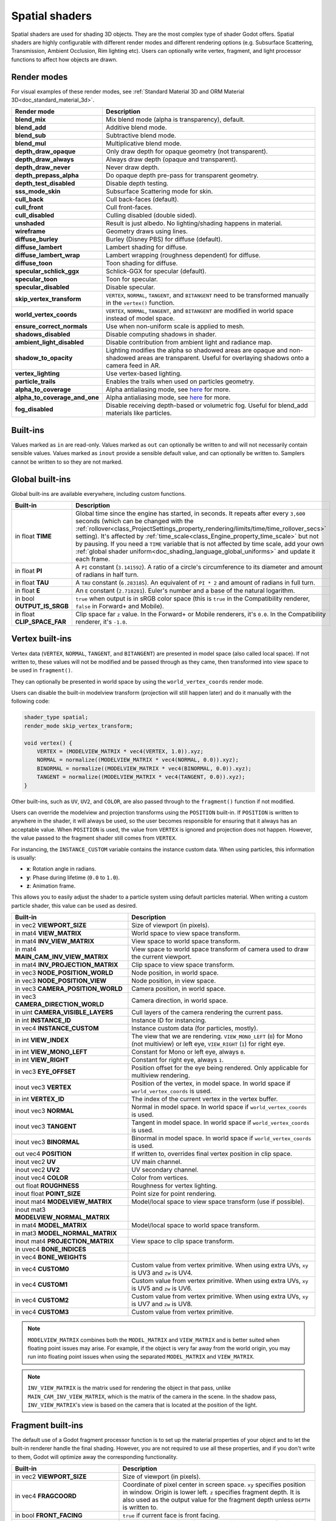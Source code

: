 .. _doc_spatial_shader:

Spatial shaders
===============

Spatial shaders are used for shading 3D objects. They are the most complex type of shader Godot offers.
Spatial shaders are highly configurable with different render modes and different rendering options
(e.g. Subsurface Scattering, Transmission, Ambient Occlusion, Rim lighting etc). Users can optionally
write vertex, fragment, and light processor functions to affect how objects are drawn.

Render modes
------------
For visual examples of these render modes, see :ref:`Standard Material 3D and ORM Material 3D<doc_standard_material_3d>`.

+-------------------------------+------------------------------------------------------------------------------------------------------+
| Render mode                   | Description                                                                                          |
+===============================+======================================================================================================+
| **blend_mix**                 | Mix blend mode (alpha is transparency), default.                                                     |
+-------------------------------+------------------------------------------------------------------------------------------------------+
| **blend_add**                 | Additive blend mode.                                                                                 |
+-------------------------------+------------------------------------------------------------------------------------------------------+
| **blend_sub**                 | Subtractive blend mode.                                                                              |
+-------------------------------+------------------------------------------------------------------------------------------------------+
| **blend_mul**                 | Multiplicative blend mode.                                                                           |
+-------------------------------+------------------------------------------------------------------------------------------------------+
| **depth_draw_opaque**         | Only draw depth for opaque geometry (not transparent).                                               |
+-------------------------------+------------------------------------------------------------------------------------------------------+
| **depth_draw_always**         | Always draw depth (opaque and transparent).                                                          |
+-------------------------------+------------------------------------------------------------------------------------------------------+
| **depth_draw_never**          | Never draw depth.                                                                                    |
+-------------------------------+------------------------------------------------------------------------------------------------------+
| **depth_prepass_alpha**       | Do opaque depth pre-pass for transparent geometry.                                                   |
+-------------------------------+------------------------------------------------------------------------------------------------------+
| **depth_test_disabled**       | Disable depth testing.                                                                               |
+-------------------------------+------------------------------------------------------------------------------------------------------+
| **sss_mode_skin**             | Subsurface Scattering mode for skin.                                                                 |
+-------------------------------+------------------------------------------------------------------------------------------------------+
| **cull_back**                 | Cull back-faces (default).                                                                           |
+-------------------------------+------------------------------------------------------------------------------------------------------+
| **cull_front**                | Cull front-faces.                                                                                    |
+-------------------------------+------------------------------------------------------------------------------------------------------+
| **cull_disabled**             | Culling disabled (double sided).                                                                     |
+-------------------------------+------------------------------------------------------------------------------------------------------+
| **unshaded**                  | Result is just albedo. No lighting/shading happens in material.                                      |
+-------------------------------+------------------------------------------------------------------------------------------------------+
| **wireframe**                 | Geometry draws using lines.                                                                          |
+-------------------------------+------------------------------------------------------------------------------------------------------+
| **diffuse_burley**            | Burley (Disney PBS) for diffuse (default).                                                           |
+-------------------------------+------------------------------------------------------------------------------------------------------+
| **diffuse_lambert**           | Lambert shading for diffuse.                                                                         |
+-------------------------------+------------------------------------------------------------------------------------------------------+
| **diffuse_lambert_wrap**      | Lambert wrapping (roughness dependent) for diffuse.                                                  |
+-------------------------------+------------------------------------------------------------------------------------------------------+
| **diffuse_toon**              | Toon shading for diffuse.                                                                            |
+-------------------------------+------------------------------------------------------------------------------------------------------+
| **specular_schlick_ggx**      | Schlick-GGX for specular (default).                                                                  |
+-------------------------------+------------------------------------------------------------------------------------------------------+
| **specular_toon**             | Toon for specular.                                                                                   |
+-------------------------------+------------------------------------------------------------------------------------------------------+
| **specular_disabled**         | Disable specular.                                                                                    |
+-------------------------------+------------------------------------------------------------------------------------------------------+
| **skip_vertex_transform**     | ``VERTEX``, ``NORMAL``, ``TANGENT``, and ``BITANGENT``                                               |
|                               | need to be transformed manually in the ``vertex()`` function.                                        |
+-------------------------------+------------------------------------------------------------------------------------------------------+
| **world_vertex_coords**       | ``VERTEX``, ``NORMAL``, ``TANGENT``, and ``BITANGENT``                                               |
|                               | are modified in world space instead of model space.                                                  |
+-------------------------------+------------------------------------------------------------------------------------------------------+
| **ensure_correct_normals**    | Use when non-uniform scale is applied to mesh.                                                       |
+-------------------------------+------------------------------------------------------------------------------------------------------+
| **shadows_disabled**          | Disable computing shadows in shader.                                                                 |
+-------------------------------+------------------------------------------------------------------------------------------------------+
| **ambient_light_disabled**    | Disable contribution from ambient light and radiance map.                                            |
+-------------------------------+------------------------------------------------------------------------------------------------------+
| **shadow_to_opacity**         | Lighting modifies the alpha so shadowed areas are opaque and                                         |
|                               | non-shadowed areas are transparent. Useful for overlaying shadows onto                               |
|                               | a camera feed in AR.                                                                                 |
+-------------------------------+------------------------------------------------------------------------------------------------------+
| **vertex_lighting**           | Use vertex-based lighting.                                                                           |
+-------------------------------+------------------------------------------------------------------------------------------------------+
| **particle_trails**           | Enables the trails when used on particles geometry.                                                  |
+-------------------------------+------------------------------------------------------------------------------------------------------+
| **alpha_to_coverage**         | Alpha antialiasing mode, see `here <https://github.com/godotengine/godot/pull/40364>`_ for more.     |
+-------------------------------+------------------------------------------------------------------------------------------------------+
| **alpha_to_coverage_and_one** | Alpha antialiasing mode, see `here <https://github.com/godotengine/godot/pull/40364>`_ for more.     |
+-------------------------------+------------------------------------------------------------------------------------------------------+
| **fog_disabled**              | Disable receiving depth-based or volumetric fog. Useful for blend_add materials like particles.      |
+-------------------------------+------------------------------------------------------------------------------------------------------+

Built-ins
---------

Values marked as ``in`` are read-only. Values marked as ``out`` can optionally be written to and will
not necessarily contain sensible values. Values marked as ``inout`` provide a sensible default
value, and can optionally be written to. Samplers cannot be written to so they are not marked.

Global built-ins
----------------

Global built-ins are available everywhere, including custom functions.

+-----------------------------+-----------------------------------------------------------------------------------------------------+
| Built-in                    | Description                                                                                         |
+=============================+=====================================================================================================+
| in float **TIME**           | Global time since the engine has started, in seconds. It repeats after every ``3,600``              |
|                             | seconds (which can  be changed with the                                                             |
|                             | :ref:`rollover<class_ProjectSettings_property_rendering/limits/time/time_rollover_secs>`            |
|                             | setting). It's affected by :ref:`time_scale<class_Engine_property_time_scale>` but not by pausing.  |
|                             | If you need a ``TIME`` variable that is not affected by time scale, add your own                    |
|                             | :ref:`global shader uniform<doc_shading_language_global_uniforms>` and update it each               |
|                             | frame.                                                                                              |
+-----------------------------+-----------------------------------------------------------------------------------------------------+
| in float **PI**             | A ``PI`` constant (``3.141592``).                                                                   |
|                             | A ratio of a circle's circumference to its diameter and amount of radians in half turn.             |
+-----------------------------+-----------------------------------------------------------------------------------------------------+
| in float **TAU**            | A ``TAU`` constant (``6.283185``).                                                                  |
|                             | An equivalent of ``PI * 2`` and amount of radians in full turn.                                     |
+-----------------------------+-----------------------------------------------------------------------------------------------------+
| in float **E**              | An ``E`` constant (``2.718281``). Euler's number and a base of the natural logarithm.               |
+-----------------------------+-----------------------------------------------------------------------------------------------------+
| in bool **OUTPUT_IS_SRGB**  | ``true`` when output is in sRGB color space (this is ``true`` in the Compatibility                  |
|                             | renderer, ``false`` in Forward+ and Mobile).                                                        |
+-----------------------------+-----------------------------------------------------------------------------------------------------+
| in float **CLIP_SPACE_FAR** | Clip space far ``z`` value.                                                                         |
|                             | In the Forward+ or Mobile renderers, it's ``0.0``.                                                  |
|                             | In the Compatibility renderer, it's ``-1.0``.                                                       |
+-----------------------------+-----------------------------------------------------------------------------------------------------+

Vertex built-ins
----------------

Vertex data (``VERTEX``, ``NORMAL``, ``TANGENT``, and ``BITANGENT``) are presented in model space
(also called local space). If not written to, these values will not be modified and be 
passed through as they came, then transformed into view space to be used in ``fragment()``.

They can optionally be presented in world space by using the ``world_vertex_coords`` render mode.

Users can disable the built-in modelview transform (projection will still happen later) and do
it manually with the following code:

.. code-block:: glsl

    shader_type spatial;
    render_mode skip_vertex_transform;

    void vertex() {
        VERTEX = (MODELVIEW_MATRIX * vec4(VERTEX, 1.0)).xyz;
        NORMAL = normalize((MODELVIEW_MATRIX * vec4(NORMAL, 0.0)).xyz);
        BINORMAL = normalize((MODELVIEW_MATRIX * vec4(BINORMAL, 0.0)).xyz);
        TANGENT = normalize((MODELVIEW_MATRIX * vec4(TANGENT, 0.0)).xyz);
    }

Other built-ins, such as ``UV``, ``UV2``, and ``COLOR``, are also passed through to the ``fragment()`` function if not modified.

Users can override the modelview and projection transforms using the ``POSITION`` built-in. If ``POSITION`` is written
to anywhere in the shader, it will always be used, so the user becomes responsible for ensuring that it always has
an acceptable value. When ``POSITION`` is used, the value from ``VERTEX`` is ignored and projection does not happen.
However, the value passed to the fragment shader still comes from ``VERTEX``.

For instancing, the ``INSTANCE_CUSTOM`` variable contains the instance custom data. When using particles, this information
is usually:

* **x**: Rotation angle in radians.
* **y**: Phase during lifetime (``0.0`` to ``1.0``).
* **z**: Animation frame.

This allows you to easily adjust the shader to a particle system using default particles material. When writing a custom particle
shader, this value can be used as desired.

+----------------------------------------+--------------------------------------------------------+
| Built-in                               | Description                                            |
+========================================+========================================================+
| in vec2 **VIEWPORT_SIZE**              | Size of viewport (in pixels).                          |
+----------------------------------------+--------------------------------------------------------+
| in mat4 **VIEW_MATRIX**                | World space to view space transform.                   |
+----------------------------------------+--------------------------------------------------------+
| in mat4 **INV_VIEW_MATRIX**            | View space to world space transform.                   |
+----------------------------------------+--------------------------------------------------------+
| in mat4 **MAIN_CAM_INV_VIEW_MATRIX**   | View space to world space transform of camera used to  |
|                                        | draw the current viewport.                             |
+----------------------------------------+--------------------------------------------------------+
| in mat4 **INV_PROJECTION_MATRIX**      | Clip space to view space transform.                    |
+----------------------------------------+--------------------------------------------------------+
| in vec3 **NODE_POSITION_WORLD**        | Node position, in world space.                         |
+----------------------------------------+--------------------------------------------------------+
| in vec3 **NODE_POSITION_VIEW**         | Node position, in view space.                          |
+----------------------------------------+--------------------------------------------------------+
| in vec3 **CAMERA_POSITION_WORLD**      | Camera position, in world space.                       |
+----------------------------------------+--------------------------------------------------------+
| in vec3 **CAMERA_DIRECTION_WORLD**     | Camera direction, in world space.                      |
+----------------------------------------+--------------------------------------------------------+
| in uint **CAMERA_VISIBLE_LAYERS**      | Cull layers of the camera rendering the current pass.  |
+----------------------------------------+--------------------------------------------------------+
| in int **INSTANCE_ID**                 | Instance ID for instancing.                            |
+----------------------------------------+--------------------------------------------------------+
| in vec4 **INSTANCE_CUSTOM**            | Instance custom data (for particles, mostly).          |
+----------------------------------------+--------------------------------------------------------+
| in int **VIEW_INDEX**                  | The view that we are rendering.                        |
|                                        | ``VIEW_MONO_LEFT`` (``0``) for Mono (not multiview) or |
|                                        | left eye, ``VIEW_RIGHT`` (``1``) for right eye.        |
+----------------------------------------+--------------------------------------------------------+
| in int **VIEW_MONO_LEFT**              | Constant for Mono or left eye, always ``0``.           |
+----------------------------------------+--------------------------------------------------------+
| in int **VIEW_RIGHT**                  | Constant for right eye, always ``1``.                  |
+----------------------------------------+--------------------------------------------------------+
| in vec3 **EYE_OFFSET**                 | Position offset for the eye being rendered.            |
|                                        | Only applicable for multiview rendering.               |
+----------------------------------------+--------------------------------------------------------+
| inout vec3 **VERTEX**                  | Position of the vertex, in model space.                |
|                                        | In world space if ``world_vertex_coords`` is used.     |
+----------------------------------------+--------------------------------------------------------+
| in int **VERTEX_ID**                   | The index of the current vertex in the vertex buffer.  |
+----------------------------------------+--------------------------------------------------------+
| inout vec3 **NORMAL**                  | Normal in model space.                                 |
|                                        | In world space if ``world_vertex_coords`` is used.     |
+----------------------------------------+--------------------------------------------------------+
| inout vec3 **TANGENT**                 | Tangent in model space.                                |
|                                        | In world space if ``world_vertex_coords`` is used.     |
+----------------------------------------+--------------------------------------------------------+
| inout vec3 **BINORMAL**                | Binormal in model space.                               |
|                                        | In world space if ``world_vertex_coords`` is used.     |
+----------------------------------------+--------------------------------------------------------+
| out vec4 **POSITION**                  | If written to, overrides final vertex position in clip |
|                                        | space.                                                 |
+----------------------------------------+--------------------------------------------------------+
| inout vec2 **UV**                      | UV main channel.                                       |
+----------------------------------------+--------------------------------------------------------+
| inout vec2 **UV2**                     | UV secondary channel.                                  |
+----------------------------------------+--------------------------------------------------------+
| inout vec4 **COLOR**                   | Color from vertices.                                   |
+----------------------------------------+--------------------------------------------------------+
| out float **ROUGHNESS**                | Roughness for vertex lighting.                         |
+----------------------------------------+--------------------------------------------------------+
| inout float **POINT_SIZE**             | Point size for point rendering.                        |
+----------------------------------------+--------------------------------------------------------+
| inout mat4 **MODELVIEW_MATRIX**        | Model/local space to view space transform              |
|                                        | (use if possible).                                     |
+----------------------------------------+--------------------------------------------------------+
| inout mat3 **MODELVIEW_NORMAL_MATRIX** |                                                        |
+----------------------------------------+--------------------------------------------------------+
| in mat4 **MODEL_MATRIX**               | Model/local space to world space transform.            |
+----------------------------------------+--------------------------------------------------------+
| in mat3 **MODEL_NORMAL_MATRIX**        |                                                        |
+----------------------------------------+--------------------------------------------------------+
| inout mat4 **PROJECTION_MATRIX**       | View space to clip space transform.                    |
+----------------------------------------+--------------------------------------------------------+
| in uvec4 **BONE_INDICES**              |                                                        |
+----------------------------------------+--------------------------------------------------------+
| in vec4 **BONE_WEIGHTS**               |                                                        |
+----------------------------------------+--------------------------------------------------------+
| in vec4 **CUSTOM0**                    | Custom value from vertex primitive. When using extra   |
|                                        | UVs, ``xy`` is UV3 and ``zw`` is UV4.                  |
+----------------------------------------+--------------------------------------------------------+
| in vec4 **CUSTOM1**                    | Custom value from vertex primitive. When using extra   |
|                                        | UVs, ``xy`` is UV5 and ``zw`` is UV6.                  |
+----------------------------------------+--------------------------------------------------------+
| in vec4 **CUSTOM2**                    | Custom value from vertex primitive. When using extra   |
|                                        | UVs, ``xy`` is UV7 and ``zw`` is UV8.                  |
+----------------------------------------+--------------------------------------------------------+
| in vec4 **CUSTOM3**                    | Custom value from vertex primitive.                    |
+----------------------------------------+--------------------------------------------------------+

.. note::

    ``MODELVIEW_MATRIX`` combines both the ``MODEL_MATRIX`` and ``VIEW_MATRIX`` and is better suited when floating point issues may arise. For example, if the object is very far away from the world origin, you may run into floating point issues when using the separated ``MODEL_MATRIX`` and ``VIEW_MATRIX``.

.. note::

    ``INV_VIEW_MATRIX`` is the matrix used for rendering the object in that pass, unlike ``MAIN_CAM_INV_VIEW_MATRIX``, which is the matrix of the camera in the scene. In the shadow pass, ``INV_VIEW_MATRIX``'s view is based on the camera that is located at the position of the light.

Fragment built-ins
------------------

The default use of a Godot fragment processor function is to set up the material properties of your object
and to let the built-in renderer handle the final shading. However, you are not required to use all
these properties, and if you don't write to them, Godot will optimize away the corresponding functionality.

+----------------------------------------+--------------------------------------------------------------------------------------------------+
| Built-in                               | Description                                                                                      |
+========================================+==================================================================================================+
| in vec2 **VIEWPORT_SIZE**              | Size of viewport (in pixels).                                                                    |
+----------------------------------------+--------------------------------------------------------------------------------------------------+
| in vec4 **FRAGCOORD**                  | Coordinate of pixel center in screen space. ``xy`` specifies position in window. Origin is lower |
|                                        | left. ``z`` specifies fragment depth. It is also used as the output value for the fragment depth |
|                                        | unless ``DEPTH`` is written to.                                                                  |
+----------------------------------------+--------------------------------------------------------------------------------------------------+
| in bool **FRONT_FACING**               | ``true`` if current face is front facing.                                                        |
+----------------------------------------+--------------------------------------------------------------------------------------------------+
| in vec3 **VIEW**                       | Normalized vector from fragment position to camera (in view space). This is the same for both    |
|                                        | perspective and orthogonal cameras.                                                              |
+----------------------------------------+--------------------------------------------------------------------------------------------------+
| in vec2 **UV**                         | UV that comes from the ``vertex()`` function.                                                    |
+----------------------------------------+--------------------------------------------------------------------------------------------------+
| in vec2 **UV2**                        | UV2 that comes from the ``vertex()`` function.                                                   |
+----------------------------------------+--------------------------------------------------------------------------------------------------+
| in vec4 **COLOR**                      | COLOR that comes from the ``vertex()`` function.                                                 |
+----------------------------------------+--------------------------------------------------------------------------------------------------+
| in vec2 **POINT_COORD**                | Point coordinate for drawing points with ``POINT_SIZE``.                                         |
+----------------------------------------+--------------------------------------------------------------------------------------------------+
| in mat4 **MODEL_MATRIX**               | Model/local space to world space transform.                                                      |
+----------------------------------------+--------------------------------------------------------------------------------------------------+
| in mat3 **MODEL_NORMAL_MATRIX**        |                                                                                                  |
+----------------------------------------+--------------------------------------------------------------------------------------------------+
| in mat4 **VIEW_MATRIX**                | World space to view space transform.                                                             |
+----------------------------------------+--------------------------------------------------------------------------------------------------+
| in mat4 **INV_VIEW_MATRIX**            | View space to world space transform.                                                             |
+----------------------------------------+--------------------------------------------------------------------------------------------------+
| in mat4 **PROJECTION_MATRIX**          | View space to clip space transform.                                                              |
+----------------------------------------+--------------------------------------------------------------------------------------------------+
| in mat4 **INV_PROJECTION_MATRIX**      | Clip space to view space transform.                                                              |
+----------------------------------------+--------------------------------------------------------------------------------------------------+
| in vec3 **NODE_POSITION_WORLD**        | Node position, in world space.                                                                   |
+----------------------------------------+--------------------------------------------------------------------------------------------------+
| in vec3 **NODE_POSITION_VIEW**         | Node position, in view space.                                                                    |
+----------------------------------------+--------------------------------------------------------------------------------------------------+
| in vec3 **CAMERA_POSITION_WORLD**      | Camera position, in world space.                                                                 |
+----------------------------------------+--------------------------------------------------------------------------------------------------+
| in vec3 **CAMERA_DIRECTION_WORLD**     | Camera direction, in world space.                                                                |
+----------------------------------------+--------------------------------------------------------------------------------------------------+
| in uint **CAMERA_VISIBLE_LAYERS**      | Cull layers of the camera rendering the current pass.                                            |
+----------------------------------------+--------------------------------------------------------------------------------------------------+
| in vec3 **VERTEX**                     | Position of the fragment (pixel), in view space. It is the ``VERTEX`` value from ``vertex()``    |
|                                        | interpolated between the face's vertices and transformed into view space.                        |
|                                        | If ``skip_vertex_transform`` is enabled, it may not be in view space.                            |
+----------------------------------------+--------------------------------------------------------------------------------------------------+
| inout vec3 **LIGHT_VERTEX**            | A writable version of ``VERTEX`` that can be used to alter light and shadows. Writing to this    |
|                                        | will not change the position of the fragment.                                                    |
+----------------------------------------+--------------------------------------------------------------------------------------------------+
| in int **VIEW_INDEX**                  | The view that we are rendering.                                                                  |
|                                        | ``VIEW_MONO_LEFT`` (``0``) for Mono (not multiview) or                                           |
|                                        | left eye, ``VIEW_RIGHT`` (``1``) for right eye.                                                  |
+----------------------------------------+--------------------------------------------------------------------------------------------------+
| in int **VIEW_MONO_LEFT**              | Constant for Mono or left eye, always ``0``.                                                     |
+----------------------------------------+--------------------------------------------------------------------------------------------------+
| in int **VIEW_RIGHT**                  | Constant for right eye, always ``1``.                                                            |
+----------------------------------------+--------------------------------------------------------------------------------------------------+
| in vec3 **EYE_OFFSET**                 | Position offset for the eye being rendered. Only applicable for multiview rendering.             |
+----------------------------------------+--------------------------------------------------------------------------------------------------+
| sampler2D **SCREEN_TEXTURE**           | Removed in Godot 4. Use a ``sampler2D`` with ``hint_screen_texture`` instead.                    |
+----------------------------------------+--------------------------------------------------------------------------------------------------+
| in vec2 **SCREEN_UV**                  | Screen UV coordinate for current pixel.                                                          |
+----------------------------------------+--------------------------------------------------------------------------------------------------+
| sampler2D **DEPTH_TEXTURE**            | Removed in Godot 4. Use a ``sampler2D`` with ``hint_depth_texture`` instead.                     |
+----------------------------------------+--------------------------------------------------------------------------------------------------+
| out float **DEPTH**                    | Custom depth value (range of ``[0.0, 1.0]``). If ``DEPTH`` is being written to in any shader     |
|                                        | branch, then you are responsible for setting the ``DEPTH`` for **all** other branches.           |
|                                        | Otherwise, the graphics API will leave them uninitialized.                                       |
+----------------------------------------+--------------------------------------------------------------------------------------------------+
| inout vec3 **NORMAL**                  | Normal that comes from the ``vertex()`` function, in view space.                                 |
|                                        | If ``skip_vertex_transform`` is enabled, it may not be in view space.                            |
+----------------------------------------+--------------------------------------------------------------------------------------------------+
| inout vec3 **TANGENT**                 | Tangent that comes from the ``vertex()`` function, in view space.                                |
|                                        | If ``skip_vertex_transform`` is enabled, it may not be in view space.                            |
+----------------------------------------+--------------------------------------------------------------------------------------------------+
| inout vec3 **BINORMAL**                | Binormal that comes from the ``vertex()`` function, in view space.                               |
|                                        | If ``skip_vertex_transform`` is enabled, it may not be in view space.                            |
+----------------------------------------+--------------------------------------------------------------------------------------------------+
| out vec3 **NORMAL_MAP**                | Set normal here if reading normal from a texture instead of ``NORMAL``.                          |
+----------------------------------------+--------------------------------------------------------------------------------------------------+
| out float **NORMAL_MAP_DEPTH**         | Depth from ``NORMAL_MAP``. Defaults to ``1.0``.                                                  |
+----------------------------------------+--------------------------------------------------------------------------------------------------+
| out vec3 **ALBEDO**                    | Albedo (default white). Base color.                                                              |
+----------------------------------------+--------------------------------------------------------------------------------------------------+
| out float **ALPHA**                    | Alpha (range of ``[0.0, 1.0]``). If read from or written to, the material will go to the         |
|                                        | transparent pipeline.                                                                            |
+----------------------------------------+--------------------------------------------------------------------------------------------------+
| out float **ALPHA_SCISSOR_THRESHOLD**  | If written to, values below a certain amount of alpha are discarded.                             |
+----------------------------------------+--------------------------------------------------------------------------------------------------+
| out float **ALPHA_HASH_SCALE**         |                                                                                                  |
+----------------------------------------+--------------------------------------------------------------------------------------------------+
| out float **ALPHA_ANTIALIASING_EDGE**  |                                                                                                  |
+----------------------------------------+--------------------------------------------------------------------------------------------------+
| out vec2 **ALPHA_TEXTURE_COORDINATE**  |                                                                                                  |
+----------------------------------------+--------------------------------------------------------------------------------------------------+
| out float **METALLIC**                 | Metallic (range of ``[0.0, 1.0]``).                                                              |
+----------------------------------------+--------------------------------------------------------------------------------------------------+
| out float **SPECULAR**                 | Specular. Defaults to ``0.5``, best not to modify unless you want to change IOR.                 |
+----------------------------------------+--------------------------------------------------------------------------------------------------+
| out float **ROUGHNESS**                | Roughness (range of ``[0.0, 1.0]``).                                                             |
+----------------------------------------+--------------------------------------------------------------------------------------------------+
| out float **RIM**                      | Rim (range of ``[0.0, 1.0]``). If used, Godot calculates rim lighting.                           |
+----------------------------------------+--------------------------------------------------------------------------------------------------+
| out float **RIM_TINT**                 | Rim Tint, range of ``0.0`` (white) to ``1.0`` (albedo). If used, Godot calculates rim lighting.  |
+----------------------------------------+--------------------------------------------------------------------------------------------------+
| out float **CLEARCOAT**                | Small added specular blob. If used, Godot calculates Clearcoat.                                  |
+----------------------------------------+--------------------------------------------------------------------------------------------------+
| out float **CLEARCOAT_GLOSS**          | Gloss of Clearcoat. If used, Godot calculates Clearcoat.                                         |
+----------------------------------------+--------------------------------------------------------------------------------------------------+
| out float **ANISOTROPY**               | For distorting the specular blob according to tangent space.                                     |
+----------------------------------------+--------------------------------------------------------------------------------------------------+
| out vec2 **ANISOTROPY_FLOW**           | Distortion direction, use with flowmaps.                                                         |
+----------------------------------------+--------------------------------------------------------------------------------------------------+
| out float **SSS_STRENGTH**             | Strength of Subsurface Scattering. If used, Subsurface Scattering will be applied to object.     |
+----------------------------------------+--------------------------------------------------------------------------------------------------+
| out vec4 **SSS_TRANSMITTANCE_COLOR**   |                                                                                                  |
+----------------------------------------+--------------------------------------------------------------------------------------------------+
| out float **SSS_TRANSMITTANCE_DEPTH**  |                                                                                                  |
+----------------------------------------+--------------------------------------------------------------------------------------------------+
| out float **SSS_TRANSMITTANCE_BOOST**  |                                                                                                  |
+----------------------------------------+--------------------------------------------------------------------------------------------------+
| inout vec3 **BACKLIGHT**               |                                                                                                  |
+----------------------------------------+--------------------------------------------------------------------------------------------------+
| out float **AO**                       | Strength of Ambient Occlusion. For use with pre-baked AO.                                        |
+----------------------------------------+--------------------------------------------------------------------------------------------------+
| out float **AO_LIGHT_AFFECT**          | How much AO affects lights (range of ``[0.0, 1.0]``, default ``0.0``).                           |
+----------------------------------------+--------------------------------------------------------------------------------------------------+
| out vec3 **EMISSION**                  | Emission color (can go over ``(1.0, 1.0, 1.0)`` for HDR).                                        |
+----------------------------------------+--------------------------------------------------------------------------------------------------+
| out vec4 **FOG**                       | If written to, blends final pixel color with ``FOG.rgb`` based on ``FOG.a``.                     |
+----------------------------------------+--------------------------------------------------------------------------------------------------+
| out vec4 **RADIANCE**                  | If written to, blends environment map radiance with ``RADIANCE.rgb`` based on ``RADIANCE.a``.    |
+----------------------------------------+--------------------------------------------------------------------------------------------------+
| out vec4 **IRRADIANCE**                | If written to, blends environment map irradiance with ``IRRADIANCE.rgb`` based on                |
|                                        | ``IRRADIANCE.a``.                                                                                |
+----------------------------------------+--------------------------------------------------------------------------------------------------+

.. note::

    Shaders going through the transparent pipeline when ``ALPHA`` is written to
    may exhibit transparency sorting issues. Read the
    :ref:`transparency sorting section in the 3D rendering limitations page <doc_3d_rendering_limitations_transparency_sorting>`
    for more information and ways to avoid issues.

Light built-ins
---------------

Writing light processor functions is completely optional. You can skip the ``light()`` function by using
the ``unshaded`` render mode. If no light function is written, Godot will use the material properties 
written to in the ``fragment()`` function to calculate the lighting for you (subject to the render mode).

The ``light()`` function is called for every light in every pixel. It is called within a loop for each light type.

Below is an example of a custom ``light()`` function using a Lambertian lighting model:

.. code-block:: glsl

    void light() {
        DIFFUSE_LIGHT += clamp(dot(NORMAL, LIGHT), 0.0, 1.0) * ATTENUATION * LIGHT_COLOR;
    }

If you want the lights to add together, add the light contribution to ``DIFFUSE_LIGHT`` using ``+=``, rather than overwriting it.

.. warning::

    The ``light()`` function won't be run if the ``vertex_lighting`` render mode is enabled, or if 
    :ref:`Rendering > Quality > Shading > Force Vertex Shading<class_ProjectSettings_property_rendering/shading/overrides/force_vertex_shading>`
    is enabled in the Project Settings. (It's enabled by default on mobile platforms.)

+-----------------------------------+------------------------------------------------------------------------+
| Built-in                          | Description                                                            |
+===================================+========================================================================+
| in vec2 **VIEWPORT_SIZE**         | Size of viewport (in pixels).                                          |
+-----------------------------------+------------------------------------------------------------------------+
| in vec4 **FRAGCOORD**             | Coordinate of pixel center in screen space.                            |
|                                   | ``xy`` specifies position in window, ``z``                             |
|                                   | specifies fragment depth if ``DEPTH`` is not used.                     |
|                                   | Origin is lower-left.                                                  |
+-----------------------------------+------------------------------------------------------------------------+
| in mat4 **MODEL_MATRIX**          | Model/local space to world space transform.                            |
+-----------------------------------+------------------------------------------------------------------------+
| in mat4 **INV_VIEW_MATRIX**       | View space to world space transform.                                   |
+-----------------------------------+------------------------------------------------------------------------+
| in mat4 **VIEW_MATRIX**           | World space to view space transform.                                   |
+-----------------------------------+------------------------------------------------------------------------+
| in mat4 **PROJECTION_MATRIX**     | View space to clip space transform.                                    |
+-----------------------------------+------------------------------------------------------------------------+
| in mat4 **INV_PROJECTION_MATRIX** | Clip space to view space transform.                                    |
+-----------------------------------+------------------------------------------------------------------------+
| in vec3 **NORMAL**                | Normal vector, in view space.                                          |
+-----------------------------------+------------------------------------------------------------------------+
| in vec2 **SCREEN_UV**             | Screen UV coordinate for current pixel.                                |
+-----------------------------------+------------------------------------------------------------------------+
| in vec2 **UV**                    | UV that comes from the ``vertex()`` function.                          |
+-----------------------------------+------------------------------------------------------------------------+
| in vec2 **UV2**                   | UV2 that comes from the ``vertex()`` function.                         |
+-----------------------------------+------------------------------------------------------------------------+
| in vec3 **VIEW**                  | View vector, in view space.                                            |
+-----------------------------------+------------------------------------------------------------------------+
| in vec3 **LIGHT**                 | Light vector, in view space.                                           |
+-----------------------------------+------------------------------------------------------------------------+
| in vec3 **LIGHT_COLOR**           | :ref:`Light color<class_Light3D_property_light_color>` multiplied by   |
|                                   | :ref:`light energy<class_Light3D_property_light_energy>` multiplied by |
|                                   | ``PI``. The ``PI`` multiplication is present because                   |
|                                   | physically-based lighting models include a division by ``PI``.         |
+-----------------------------------+------------------------------------------------------------------------+
| in float **SPECULAR_AMOUNT**      | For :ref:`class_OmniLight3D` and :ref:`class_SpotLight3D`,             |
|                                   | ``2.0`` multiplied by                                                  |
|                                   | :ref:`light_specular<class_Light3D_property_light_specular>`.          |
|                                   | For :ref:`class_DirectionalLight3D`, ``1.0``.                          |
+-----------------------------------+------------------------------------------------------------------------+
| in bool **LIGHT_IS_DIRECTIONAL**  | ``true`` if this pass is a :ref:`class_DirectionalLight3D`.            |
+-----------------------------------+------------------------------------------------------------------------+
| in float **ATTENUATION**          | Attenuation based on distance or shadow.                               |
+-----------------------------------+------------------------------------------------------------------------+
| in vec3 **ALBEDO**                | Base albedo.                                                           |
+-----------------------------------+------------------------------------------------------------------------+
| in vec3 **BACKLIGHT**             |                                                                        |
+-----------------------------------+------------------------------------------------------------------------+
| in float **METALLIC**             | Metallic.                                                              |
+-----------------------------------+------------------------------------------------------------------------+
| in float **ROUGHNESS**            | Roughness.                                                             |
+-----------------------------------+------------------------------------------------------------------------+
| out vec3 **DIFFUSE_LIGHT**        | Diffuse light result.                                                  |
+-----------------------------------+------------------------------------------------------------------------+
| out vec3 **SPECULAR_LIGHT**       | Specular light result.                                                 |
+-----------------------------------+------------------------------------------------------------------------+
| out float **ALPHA**               | Alpha (range of ``[0.0, 1.0]``). If written to, the material will go   |
|                                   | to the transparent pipeline.                                           |
+-----------------------------------+------------------------------------------------------------------------+

.. note::

    Shaders going through the transparent pipeline when ``ALPHA`` is written to
    may exhibit transparency sorting issues. Read the
    :ref:`transparency sorting section in the 3D rendering limitations page <doc_3d_rendering_limitations_transparency_sorting>`
    for more information and ways to avoid issues.

    Transparent materials also cannot cast shadows or appear in
    ``hint_screen_texture`` and ``hint_depth_texture`` uniforms. This in turn prevents those
    materials from appearing in screen-space reflections or refraction.
    :ref:`SDFGI <doc_using_sdfgi>` sharp reflections are not visible on transparent
    materials (only rough reflections are visible on transparent materials).
